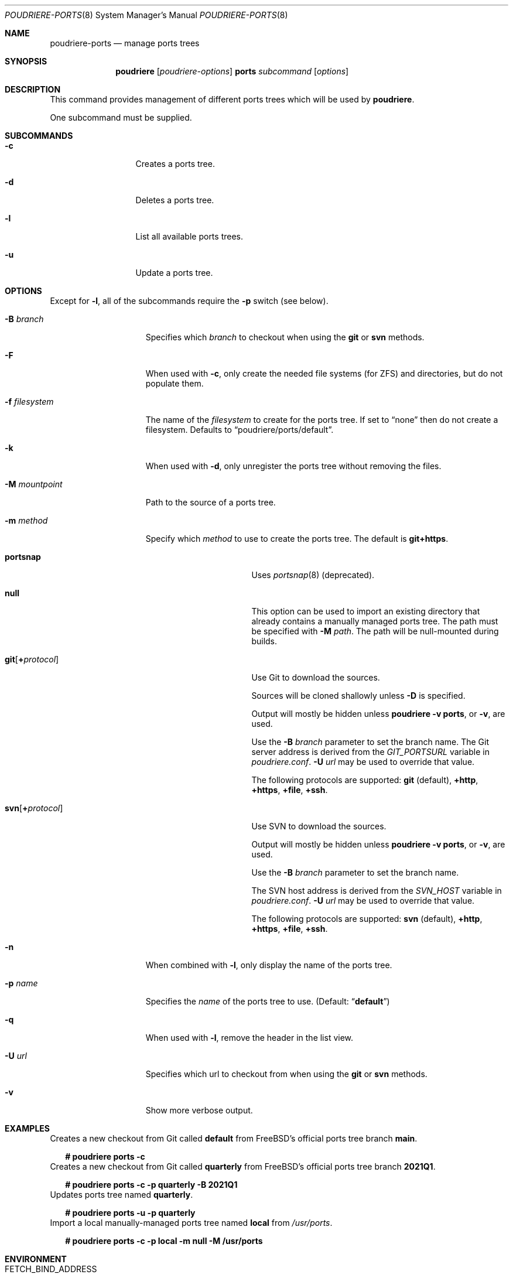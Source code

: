 .\" Copyright (c) 2012 Baptiste Daroussin <bapt@FreeBSD.org>
.\" Copyright (c) 2012-2014 Bryan Drewery <bdrewery@FreeBSD.org>
.\" Copyright (c) 2018 SRI International
.\" All rights reserved.
.\"
.\" Redistribution and use in source and binary forms, with or without
.\" modification, are permitted provided that the following conditions
.\" are met:
.\" 1. Redistributions of source code must retain the above copyright
.\"    notice, this list of conditions and the following disclaimer.
.\" 2. Redistributions in binary form must reproduce the above copyright
.\"    notice, this list of conditions and the following disclaimer in the
.\"    documentation and/or other materials provided with the distribution.
.\"
.\" THIS SOFTWARE IS PROVIDED BY THE AUTHOR AND CONTRIBUTORS ``AS IS'' AND
.\" ANY EXPRESS OR IMPLIED WARRANTIES, INCLUDING, BUT NOT LIMITED TO, THE
.\" IMPLIED WARRANTIES OF MERCHANTABILITY AND FITNESS FOR A PARTICULAR PURPOSE
.\" ARE DISCLAIMED.  IN NO EVENT SHALL THE AUTHOR OR CONTRIBUTORS BE LIABLE
.\" FOR ANY DIRECT, INDIRECT, INCIDENTAL, SPECIAL, EXEMPLARY, OR CONSEQUENTIAL
.\" DAMAGES (INCLUDING, BUT NOT LIMITED TO, PROCUREMENT OF SUBSTITUTE GOODS
.\" OR SERVICES; LOSS OF USE, DATA, OR PROFITS; OR BUSINESS INTERRUPTION)
.\" HOWEVER CAUSED AND ON ANY THEORY OF LIABILITY, WHETHER IN CONTRACT, STRICT
.\" LIABILITY, OR TORT (INCLUDING NEGLIGENCE OR OTHERWISE) ARISING IN ANY WAY
.\" OUT OF THE USE OF THIS SOFTWARE, EVEN IF ADVISED OF THE POSSIBILITY OF
.\" SUCH DAMAGE.
.\"
.\" $FreeBSD$
.\"
.\" Note: The date here should be updated whenever a non-trivial
.\" change is made to the manual page.
.Dd April 26, 2021
.Dt POUDRIERE-PORTS 8
.Os
.Sh NAME
.Nm poudriere-ports
.Nd manage ports trees
.Sh SYNOPSIS
.Nm poudriere
.Op Ar poudriere-options
.Cm ports
.Ar subcommand
.Op Ar options
.Sh DESCRIPTION
This command provides management of different ports trees which will be used
by
.Nm poudriere .
.Pp
One subcommand must be supplied.
.Sh SUBCOMMANDS
.Bl -tag -width "-f conffile"
.It Fl c
Creates a ports tree.
.It Fl d
Deletes a ports tree.
.It Fl l
List all available ports trees.
.It Fl u
Update a ports tree.
.El
.Sh OPTIONS
Except for
.Fl l ,
all of the subcommands require the
.Fl p
switch (see below).
.Pp
.Bl -tag -width "-f filesystem"
.It Fl B Ar branch
Specifies which
.Ar branch
to checkout when using the
.Cm git
or
.Cm svn
methods.
.It Fl F
When used with
.Fl c ,
only create the needed file systems (for ZFS) and directories, but do
not populate them.
.It Fl f Ar filesystem
The name of the
.Ar filesystem
to create for the ports tree.
If set to
.Dq none
then do not create a filesystem.
Defaults to
.Dq poudriere/ports/default .
.It Fl k
When used with
.Fl d ,
only unregister the ports tree without removing the files.
.It Fl M Ar mountpoint
Path to the source of a ports tree.
.It Fl m Ar method
Specify which
.Ar method
to use to create the ports tree.
The default is
.Cm git+https .
.Pp
.Bl -tag -width  "git+[protocol]"
.It Cm portsnap
Uses
.Xr portsnap 8
(deprecated).
.It Cm null
This option can be used to import an existing directory that already contains
a manually managed ports tree.
The path must be specified with
.Fl M Ar path .
The path will be null-mounted during builds.
.It Cm git Ns Op Cm + Ns Ar protocol
Use Git to download the sources.
.Pp
Sources will be cloned shallowly unless
.Fl D
is specified.
.Pp
Output will mostly be hidden unless
.Cm poudriere -v ports ,
or
.Fl v ,
are used.
.Pp
Use the
.Fl B Ar branch
parameter to set the branch name.
The Git server address is derived from the
.Va GIT_PORTSURL
variable in
.Pa poudriere.conf .
.Fl U Ar url
may be used to override that value.
.Pp
The following protocols are supported:
.Cm git No (default), Cm +http Ns , Cm +https Ns , Cm +file Ns , Cm +ssh Ns .
.It Cm svn Ns Op Cm + Ns Ar protocol
Use SVN to download the sources.
.Pp
Output will mostly be hidden unless
.Cm poudriere -v ports ,
or
.Fl v ,
are used.
.Pp
Use the
.Fl B Ar branch
parameter to set the branch name.
.Pp
The SVN host address is derived from the
.Va SVN_HOST
variable in
.Pa poudriere.conf .
.Fl U Ar url
may be used to override that value.
.Pp
The following protocols are supported:
.Cm svn No (default), Cm +http Ns , Cm +https Ns , Cm +file Ns , Cm +ssh Ns .
.El
.Pp
.It Fl n
When combined with
.Fl l ,
only display the name of the ports tree.
.It Fl p Ar name
Specifies the
.Ar name
of the ports tree to use.
.Pq Default: Dq Li default
.It Fl q
When used with
.Fl l ,
remove the header in the list view.
.It Fl U Ar url
Specifies which url to checkout from when using the
.Cm git
or
.Cm svn
methods.
.It Fl v
Show more verbose output.
.El
.Sh EXAMPLES
.Bl
.It
Creates a new checkout from Git called
.Sy default
from FreeBSD's official ports tree branch
.Sy main .
.Bd -literal -offset 2n
.Li # Ic poudriere ports -c
.Ed
.It
Creates a new checkout from Git called
.Sy quarterly
from FreeBSD's official ports tree branch
.Sy 2021Q1 .
.Bd -literal -offset 2n
.Li # Ic poudriere ports -c -p quarterly -B 2021Q1
.Ed
.It
Updates ports tree named
.Sy quarterly .
.Bd -literal -offset 2n
.Li # Ic poudriere ports -u -p quarterly
.Ed
.It
Import a local manually-managed ports tree named
.Sy local
from
.Pa /usr/ports .
.Bd -literal -offset 2n
.Li # Ic poudriere ports -c -p local -m null -M /usr/ports
.Ed
.Sh ENVIRONMENT
.Bl -tag -width "HTTP_PROXY FTP_PROXY"
.It Ev FETCH_BIND_ADDRESS
The bind address used by
.Xr fetch 1 .
See
.Xr fetch 3
for more details.
.It Ev HTTP_PROXY HTTP_* http_* FTP_PROXY FTP_* http_* SSL_* NO_PROXY no_proxy
The proxy configuration for
.Xr fetch 1 .
See
.Xr fetch 3
for other supported proxy environment variables.
.El
.Sh SEE ALSO
.Xr poudriere 8 ,
.Xr poudriere-bulk 8 ,
.Xr poudriere-distclean 8 ,
.Xr poudriere-image 8 ,
.Xr poudriere-jail 8 ,
.Xr poudriere-logclean 8 ,
.Xr poudriere-options 8 ,
.Xr poudriere-pkgclean 8 ,
.Xr poudriere-queue 8 ,
.Xr poudriere-status 8 ,
.Xr poudriere-testport 8 ,
.Xr poudriere-version 8
.Sh AUTHORS
.An Baptiste Daroussin Aq bapt@FreeBSD.org
.An Bryan Drewery Aq bdrewery@FreeBSD.org
